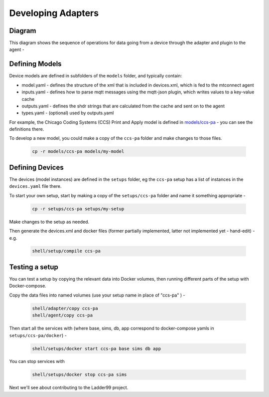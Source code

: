***********************
Developing Adapters
***********************


Diagram
======================

This diagram shows the sequence of operations for data going from a device through the adapter and plugin to the agent - 

.. image:: _images/sequences.jpg


Defining Models
======================

Device models are defined in subfolders of the ``models`` folder, and typically contain:

- model.yaml - defines the structure of the xml that is included in devices.xml, which is fed to the mtconnect agent
- inputs.yaml - defines how to parse mqtt messages using the mqtt-json plugin, which writes values to a key-value cache
- outputs.yaml - defines the shdr strings that are calculated from the cache and sent on to the agent
- types.yaml - (optional) used by outputs.yaml

For example, the Chicago Coding Systems (CCS) Print and Apply model is defined in `models/ccs-pa <https://github.com/Ladder99/ladder99/tree/main/models/ccs-pa>`_ - you can see the definitions there.

To develop a new model, you could make a copy of the ``ccs-pa`` folder and make changes to those files.

   .. code:: console

      cp -r models/ccs-pa models/my-model


Defining Devices
=========================

The devices (model instances) are defined in the ``setups`` folder, eg the ``ccs-pa`` setup has a list of instances in the ``devices.yaml`` file there.

To start your own setup, start by making a copy of the ``setups/ccs-pa`` folder and name it something appropriate - 

   .. code:: console

      cp -r setups/ccs-pa setups/my-setup

Make changes to the setup as needed.

Then generate the devices.xml and docker files (former partially implemented, latter not implemented yet - hand-edit) - e.g.

   .. code:: console

      shell/setup/compile ccs-pa


Testing a setup
=========================================

You can test a setup by copying the relevant data into Docker volumes, then running different parts of the setup with Docker-compose.

Copy the data files into named volumes (use your setup name in place of "ccs-pa" ) -

   .. code:: console

      shell/adapter/copy ccs-pa
      shell/agent/copy ccs-pa

Then start all the services with (where base, sims, db, app correspond to docker-compose yamls in ``setups/ccs-pa/docker``) -

   .. code:: console

      shell/setups/docker start ccs-pa base sims db app

You can stop services with

   .. code:: console

      shell/setups/docker stop ccs-pa sims


Next we'll see about contributing to the Ladder99 project.
